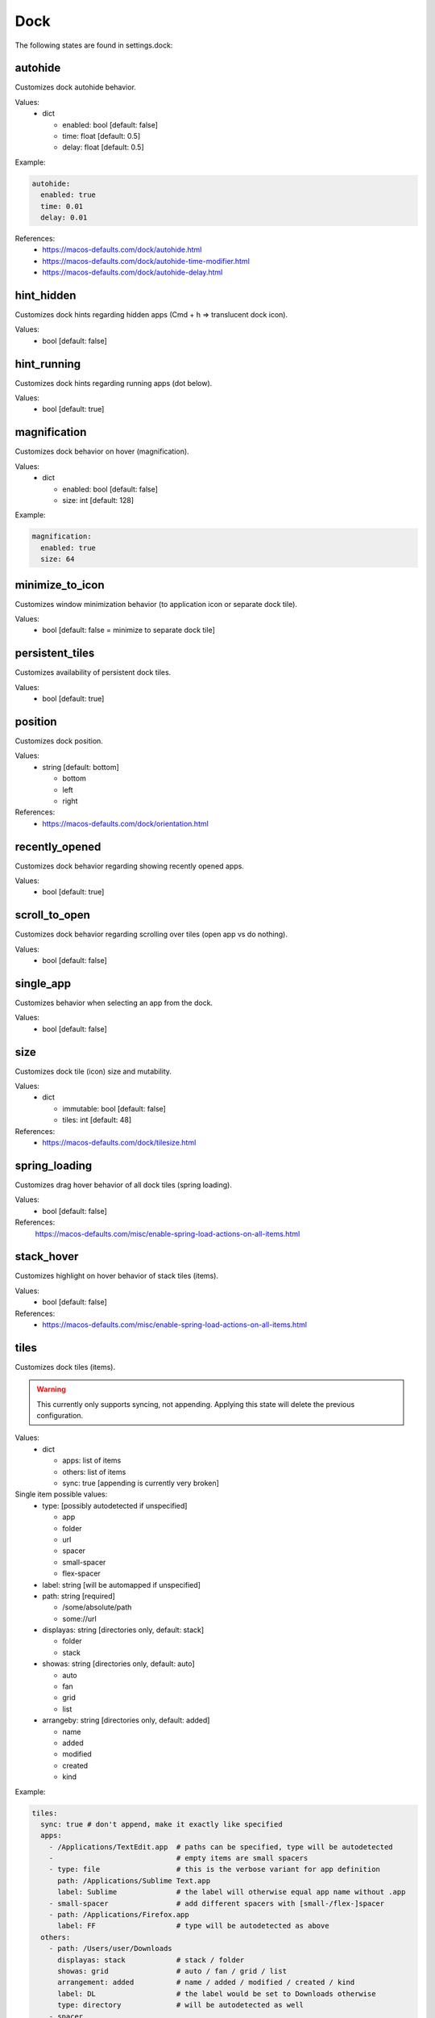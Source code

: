 Dock
====

The following states are found in settings.dock:


autohide
--------
Customizes dock autohide behavior.

Values:
    - dict

      * enabled: bool [default: false]
      * time: float [default: 0.5]
      * delay: float [default: 0.5]

Example:

.. code-block:: yaml

    autohide:
      enabled: true
      time: 0.01
      delay: 0.01

References:
    * https://macos-defaults.com/dock/autohide.html
    * https://macos-defaults.com/dock/autohide-time-modifier.html
    * https://macos-defaults.com/dock/autohide-delay.html


hint_hidden
-----------
Customizes dock hints regarding hidden apps (Cmd + h => translucent dock icon).

Values:
    - bool [default: false]


hint_running
------------
Customizes dock hints regarding running apps (dot below).

Values:
    - bool [default: true]


magnification
-------------
Customizes dock behavior on hover (magnification).

Values:
    - dict

      * enabled: bool [default: false]
      * size: int [default: 128]

Example:

.. code-block:: yaml

    magnification:
      enabled: true
      size: 64


minimize_to_icon
----------------
Customizes window minimization behavior (to application icon or separate dock tile).

Values:
    - bool [default: false = minimize to separate dock tile]


persistent_tiles
----------------
Customizes availability of persistent dock tiles.

Values:
    - bool [default: true]


position
--------
Customizes dock position.

Values:
    - string [default: bottom]

      * bottom
      * left
      * right

References:
    * https://macos-defaults.com/dock/orientation.html


recently_opened
---------------
Customizes dock behavior regarding showing recently opened apps.

Values:
    - bool [default: true]


scroll_to_open
--------------
Customizes dock behavior regarding scrolling over tiles (open app vs do nothing).

Values:
    - bool [default: false]


single_app
----------
Customizes behavior when selecting an app from the dock.

.. hint:

    When enabled, when launching an app from the dock, all other apps will be hidden. (single application mode)

Values:
    - bool [default: false]


size
----
Customizes dock tile (icon) size and mutability.

Values:
    - dict

      * immutable: bool [default: false]
      * tiles: int [default: 48]

References:
    * https://macos-defaults.com/dock/tilesize.html


spring_loading
--------------
Customizes drag hover behavior of all dock tiles (spring loading).

Values:
    - bool [default: false]

References:
    https://macos-defaults.com/misc/enable-spring-load-actions-on-all-items.html


stack_hover
-----------
Customizes highlight on hover behavior of stack tiles (items).

Values:
    - bool [default: false]

References:
    * https://macos-defaults.com/misc/enable-spring-load-actions-on-all-items.html


tiles
-----
Customizes dock tiles (items).

.. warning::

    This currently only supports syncing, not appending.
    Applying this state will delete the previous configuration.

Values:
    - dict

      * apps: list of items
      * others: list of items
      * sync: true [appending is currently very broken]

Single item possible values:
    - type: [possibly autodetected if unspecified]

      * app
      * folder
      * url
      * spacer
      * small-spacer
      * flex-spacer

    - label: string [will be automapped if unspecified]
    - path: string [required]

      * /some/absolute/path
      * some://url

    - displayas: string [directories only, default: stack]

      * folder
      * stack

    - showas: string [directories only, default: auto]

      * auto
      * fan
      * grid
      * list

    - arrangeby: string [directories only, default: added]

      * name
      * added
      * modified
      * created
      * kind

Example:

.. code-block:: yaml

    tiles:
      sync: true # don't append, make it exactly like specified
      apps:
        - /Applications/TextEdit.app  # paths can be specified, type will be autodetected
        -                             # empty items are small spacers
        - type: file                  # this is the verbose variant for app definition
          path: /Applications/Sublime Text.app
          label: Sublime              # the label will otherwise equal app name without .app
        - small-spacer                # add different spacers with [small-/flex-]spacer
        - path: /Applications/Firefox.app
          label: FF                   # type will be autodetected as above
      others:
        - path: /Users/user/Downloads
          displayas: stack            # stack / folder
          showas: grid                # auto / fan / grid / list
          arrangement: added          # name / added / modified / created / kind
          label: DL                   # the label would be set to Downloads otherwise
          type: directory             # will be autodetected as well
        - spacer
        - /Users/user/Documents       # defaults: stack + auto + added. label: Documents.
        - flex-spacer
        - https://www.github.com      # urls can be added as well


